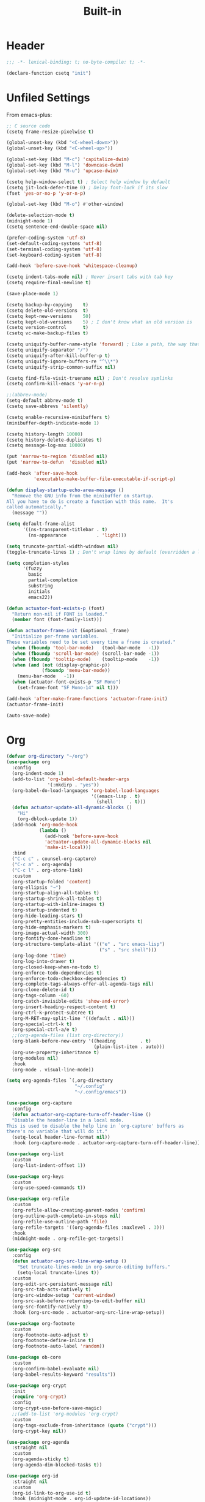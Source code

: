 #+title: Built-in
#+property: header-args :results output silent :comments link :padline true :noweb yes

* Header

#+begin_src emacs-lisp
  ;;; -*- lexical-binding: t; no-byte-compile: t; -*-
#+end_src

#+begin_src emacs-lisp
  (declare-function csetq "init")
#+end_src

* Unfiled Settings

From  emacs-plus:

#+begin_src emacs-lisp
  ;; C source code
  (csetq frame-resize-pixelwise t)
#+end_src


#+begin_src emacs-lisp
  (global-unset-key (kbd "<C-wheel-down>"))
  (global-unset-key (kbd "<C-wheel-up>"))
#+end_src

#+begin_src emacs-lisp
  (global-set-key (kbd "M-c") 'capitalize-dwim)
  (global-set-key (kbd "M-l") 'downcase-dwim)
  (global-set-key (kbd "M-u") 'upcase-dwim)
#+end_src

#+begin_src emacs-lisp
  (csetq help-window-select t) ; Select help window by default
  (csetq jit-lock-defer-time 0) ; Delay font-lock if its slow
  (fset 'yes-or-no-p 'y-or-n-p)

  (global-set-key (kbd "M-o") #'other-window)

  (delete-selection-mode t)
  (midnight-mode 1)
  (csetq sentence-end-double-space nil)

  (prefer-coding-system 'utf-8)
  (set-default-coding-systems 'utf-8)
  (set-terminal-coding-system 'utf-8)
  (set-keyboard-coding-system 'utf-8)

  (add-hook 'before-save-hook 'whitespace-cleanup)

  (csetq indent-tabs-mode nil) ; Never insert tabs with tab key
  (csetq require-final-newline t)

  (save-place-mode 1)

  (csetq backup-by-copying    t)
  (csetq delete-old-versions  t)
  (csetq kept-new-versions    50)
  (csetq kept-old-versions    5) ; I don't know what an old version is
  (csetq version-control      t)
  (csetq vc-make-backup-files t)

  (csetq uniquify-buffer-name-style 'forward) ; Like a path, the way that makes sense
  (csetq uniquify-separator "/")
  (csetq uniquify-after-kill-buffer-p t)
  (csetq uniquify-ignore-buffers-re "^\\*")
  (csetq uniquify-strip-common-suffix nil)

  (csetq find-file-visit-truename nil) ; Don't resolve symlinks
  (csetq confirm-kill-emacs 'y-or-n-p)

  ;;(abbrev-mode)
  (setq-default abbrev-mode t)
  (csetq save-abbrevs 'silently)

  (csetq enable-recursive-minibuffers t)
  (minibuffer-depth-indicate-mode 1)

  (csetq history-length 10000)
  (csetq history-delete-duplicates t)
  (csetq message-log-max 10000)

  (put 'narrow-to-region 'disabled nil)
  (put 'narrow-to-defun  'disabled nil)

  (add-hook 'after-save-hook
            'executable-make-buffer-file-executable-if-script-p)

  (defun display-startup-echo-area-message ()
    "Remove the GNU info from the minibuffer on startup.
  All you have to do is create a function with this name.  It's
  called automatically."
    (message ""))

  (setq default-frame-alist
        '((ns-transparent-titlebar . t)
          (ns-appearance           . 'light)))

  (setq truncate-partial-width-windows nil)
  (toggle-truncate-lines 1) ; Don't wrap lines by default (overridden a lot)

  (setq completion-styles
        '(fuzzy
          basic
          partial-completion
          substring
          initials
          emacs22))

  (defun actuator-font-exists-p (font)
    "Return non-nil if FONT is loaded."
    (member font (font-family-list)))

  (defun actuator-frame-init (&optional _frame)
    "Initialize per-frame variables.
  These variables need to be set every time a frame is created."
    (when (fboundp 'tool-bar-mode)   (tool-bar-mode   -1))
    (when (fboundp 'scroll-bar-mode) (scroll-bar-mode -1))
    (when (fboundp 'tooltip-mode)    (tooltip-mode    -1))
    (when (and (not (display-graphic-p))
               (fboundp 'menu-bar-mode))
      (menu-bar-mode   -1))
    (when (actuator-font-exists-p "SF Mono")
      (set-frame-font "SF Mono-14" nil t)))

  (add-hook 'after-make-frame-functions 'actuator-frame-init)
  (actuator-frame-init)
#+end_src

#+begin_src emacs-lisp
  (auto-save-mode)
#+end_src

* Org

#+begin_src emacs-lisp
  (defvar org-directory "~/org")
  (use-package org
    :config
    (org-indent-mode 1)
    (add-to-list 'org-babel-default-header-args
                 '(:mkdirp . "yes"))
    (org-babel-do-load-languages 'org-babel-load-languages
                                 '((emacs-lisp . t)
                                   (shell      . t)))
    (defun actuator-update-all-dynamic-blocks ()
      "Hi"
      (org-dblock-update 1))
    (add-hook 'org-mode-hook
              (lambda ()
                (add-hook 'before-save-hook
                'actuator-update-all-dynamic-blocks nil
                'make-it-local)))
    :bind
    ("C-c c" . counsel-org-capture)
    ("C-c a" . org-agenda)
    ("C-c l" . org-store-link)
    :custom
    (org-startup-folded 'content)
    (org-ellipsis "→")
    (org-startup-align-all-tables t)
    (org-startup-shrink-all-tables t)
    (org-startup-with-inline-images t)
    (org-startup-indented t)
    (org-hide-leading-stars t)
    (org-pretty-entities-include-sub-superscripts t)
    (org-hide-emphasis-markers t)
    (org-image-actual-width 300)
    (org-fontify-done-headline t)
    (org-structure-template-alist '(("e" . "src emacs-lisp")
                                    ("s" . "src shell")))
    (org-log-done 'time)
    (org-log-into-drawer t)
    (org-closed-keep-when-no-todo t)
    (org-enforce-todo-dependencies t)
    (org-enforce-todo-checkbox-dependencies t)
    (org-complete-tags-always-offer-all-agenda-tags nil)
    (org-clone-delete-id t)
    (org-tags-column -60)
    (org-catch-invisible-edits 'show-and-error)
    (org-insert-heading-respect-content t)
    (org-ctrl-k-protect-subtree t)
    (org-M-RET-may-split-line '((default . nil)))
    (org-special-ctrl-k t)
    (org-special-ctrl-a/e t)
    ;;(org-agenda-files (list org-directory))
    (org-blank-before-new-entry '((heading         . t)
                                  (plain-list-item . auto)))
    (org-use-property-inheritance t)
    (org-modules nil)
    :hook
    (org-mode . visual-line-mode))
#+end_src

#+begin_src emacs-lisp
    (setq org-agenda-files `(,org-directory
                             "~/.config"
                             "~/.config/emacs"))
#+end_src

#+begin_src emacs-lisp
  (use-package org-capture
    :config
    (defun actuator-org-capture-turn-off-header-line ()
    "Disable the header-line in a local mode.
  This is used to disable the help line in `org-capture' buffers as
  there's no variable that will do it."
    (setq-local header-line-format nil))
    :hook (org-capture-mode . actuator-org-capture-turn-off-header-line))
#+end_src

#+begin_src emacs-lisp
  (use-package org-list
    :custom
    (org-list-indent-offset 1))
#+end_src

#+begin_src emacs-lisp
  (use-package org-keys
    :custom
    (org-use-speed-commands t))
#+end_src

#+begin_src emacs-lisp
  (use-package org-refile
    :custom
    (org-refile-allow-creating-parent-nodes 'confirm)
    (org-outline-path-complete-in-steps nil)
    (org-refile-use-outline-path 'file)
    (org-refile-targets '((org-agenda-files :maxlevel . 3)))
    :hook
    (midnight-mode . org-refile-get-targets))
#+end_src

#+begin_src emacs-lisp
  (use-package org-src
    :config
    (defun actuator-org-src-line-wrap-setup ()
      "Set truncate-lines-mode in org-source-editing buffers."
      (setq-local truncate-lines t))
    :custom
    (org-edit-src-persistent-message nil)
    (org-src-tab-acts-natively t)
    (org-src-window-setup 'current-window)
    (org-src-ask-before-returning-to-edit-buffer nil)
    (org-src-fontify-natively t)
    :hook (org-src-mode . actuator-org-src-line-wrap-setup))
#+end_src

#+begin_src emacs-lisp
  (use-package org-footnote
    :custom
    (org-footnote-auto-adjust t)
    (org-footnote-define-inline t)
    (org-footnote-auto-label 'random))
#+end_src

#+begin_src emacs-lisp
  (use-package ob-core
    :custom
    (org-confirm-babel-evaluate nil)
    (org-babel-results-keyword "results"))
#+end_src

#+begin_src emacs-lisp
  (use-package org-crypt
    :init
    (require 'org-crypt)
    :config
    (org-crypt-use-before-save-magic)
    ;;(add-to-list 'org-modules 'org-crypt)
    :custom
    (org-tags-exclude-from-inheritance (quote ("crypt")))
    (org-crypt-key nil))
#+end_src

#+begin_src emacs-lisp
  (use-package org-agenda
    :straight nil
    :custom
    (org-agenda-sticky t)
    (org-agenda-dim-blocked-tasks t))
#+end_src

#+begin_src emacs-lisp
  (use-package org-id
    :straight nil
    :custom
    (org-id-link-to-org-use-id t)
    :hook (midnight-mode . org-id-update-id-locations))
#+end_src

* Misc

#+begin_src emacs-lisp
  (use-package recentf
    :init
    (recentf-mode)
    :bind ("C-x C-r" . recentf-open-files)
    :custom
    (recentf-max-saved-items 500)
    (recentf-exclude `(,no-littering-var-directory
                       ,no-littering-etc-directory))
    :hook (midnight-mode . recentf-cleanup))
#+end_src

#+begin_src emacs-lisp
  (load-theme 'actuator t)

  (blink-cursor-mode -1)
  (csetq cursor-type 'box)

  (csetq scroll-conservatively 101) ; Move the buffer just enough to display point, but no more
  (csetq scroll-margin 0)
  (csetq mouse-wheel-scroll-amount '(1))

  (csetq inhibit-startup-message t)
  (csetq initial-scratch-message "")
#+end_src

#+begin_src emacs-lisp
  (use-package xt-mouse
    :straight nil
    :unless window-system
    :config
    (require 'mouse)
    (xterm-mouse-mode t)
    (defun track-mouse (_e))
    :custom
    (mouse-sel-mode t))
#+end_src

#+begin_src emacs-lisp
  (use-package locate
    :straight nil
    :custom
    (locate-command "mdfind"))
#+end_src

#+begin_src emacs-lisp
  (use-package flymake
    :straight nil
    :hook (emacs-lisp-mode . flymake-mode))
#+end_src

#+begin_src emacs-lisp
  (use-package cus-edit
    :straight nil
    :after no-littering
    :custom
    (custom-file (expand-file-name "custom.el" no-littering-var-directory))
    :config
    (load custom-file 'noerror))
#+end_src

#+begin_src emacs-lisp
  (use-package autorevert
    :disabled t
    :straight nil
    :config
    (global-auto-revert-mode 1)
    :custom
    (global-auto-revert-non-file-buffers t)
    (auto-revert-verbose nil)
    (revert-without-query t)
    (auto-revert-check-vc-info t))
#+end_src

#+begin_src emacs-lisp
  (use-package vc-hooks
    :custom
    (vc-handled-backends nil))
#+end_src

#+begin_src emacs-lisp
  (use-package savehist
    :straight nil
    :config
    (savehist-mode)
    :custom
    (savehist-save-minibuffer-history t)
    (savehist-additional-variables
     '(mark-ring
       kill-ring
       Info-history-list
       last-kbd-macro
       kmacro-ring
       register-alist
       global-mark-ring
       regexp-search-ring
       file-name-history
       shell-command-history
       compile-history
       command-history
       extended-command-history)))
#+end_src

#+begin_src emacs-lisp
  (use-package paren
    :straight nil
    :config
    (show-paren-mode)
    (electric-pair-mode 1)
    :custom
    (blink-matching-paren nil)
    (show-paren-delay 0)
    (show-paren-style 'mixed))
#+end_src

#+begin_src emacs-lisp
  (add-hook 'emacs-startup-hook #'actuator-startup-profile)

  (defun actuator-startup-profile ()
    "Displays startup time garbage collections in the modeline."
    (message "Emacs ready in %s with %d garbage collections."
             (format "%.2f seconds"
                     (float-time
                      (time-subtract after-init-time before-init-time)))
             gcs-done))
#+end_src

#+begin_src emacs-lisp
  (defun actuator-unfill-paragraph ()
    "Unfills a paragraph."
    (interactive)
    (let ((fill-column 'most-positive-fixed-num))
      (fill-paragraph)))
  (global-set-key (kbd "C-M-q") 'actuator-unfill-paragraph)
#+end_src

#+begin_src emacs-lisp
  (defun actuator-just-one-space ()
    "Insert just one space, killing ALL whitespace."
    (interactive)
    (just-one-space -1))

  (global-set-key (kbd "<M-SPC>") 'actuator-just-one-space)
#+end_src

#+begin_src emacs-lisp
  (use-package eshell
    :straight nil
    :config
    (defalias 'eshell/f  'find-file-other-window)
    (defalias 'eshell/ff 'find-file)
    (defalias 'eshell/v  'view-file-other-window)
    (defalias 'eshell/vv 'view-file)

    (defun actuator-fish-path (path max-len)
      "Return a potentially trimmed-down version of the directory
   PATH, replacing parent directories with their initial characters
   to try to get the character length of PATH (sans directory
   slashes) down to MAX-LEN."
      (let* ((components (split-string (abbreviate-file-name path) "/"))
             (len (+ (1- (length components))
                     (cl-reduce '+ components :key 'length)))
             (str ""))
        (while (and (> len max-len)
                    (cdr components))
          (setq str (concat str
                            (cond ((= 0 (length (car components))) "/")
                                  ((= 1 (length (car components)))
                                   (concat (car components) "/"))
                                  (t
                                   (if (string= "."
                                                (string (elt (car
                                                components) 0)))
                                       (concat (substring (car components) 0 2)
                                               "/")
                                     (string (elt (car components) 0) ?/)))))
                len (- len (1- (length (car components))))
                components (cdr components)))
        (concat str (cl-reduce (lambda (a b) (concat a "/" b)) components))))

    (defun actuator-eshell-autocomplete ()
      "Enable tab autocompletion in eshell."
      (define-key
        eshell-mode-map (kbd "<tab>")
        (lambda () (interactive) (pcomplete-std-complete))))

    (defun actuator-eshell-prompt ()
      (concat
       (propertize
        (actuator-fish-path (eshell/pwd) 1) 'face `(:foreground "grey" ))
       (propertize
        (if (= (user-uid) 0)
            " # "
          " ❯ ") 'face `(:foreground "black"))))

    :custom
    (eshell-where-to-jump 'begin)
    (eshell-review-quick-commands nil)
    (eshell-smart-space-goes-to-end t)
    (eshell-hist-ignoredups t)
    (eshell-history-size 10000)
    (eshell-banner-message "")
    (eshell-prompt-function #'actuator-eshell-prompt)
    (eshell-highlight-prompt nil)
    (eshell-prompt-regexp "^.*?[#❯] ")
    :hook
    (eshell-mode . (lambda ()
                     (require 'em-smart)
                     (eshell-smart-initialize)))
    (eshell-mode . actuator-eshell-autocomplete))

  ;;:hook (eshell-mode . actuator-eshell-autocomplete)
#+end_src

#+begin_src emacs-lisp

#+end_src
* Packages
#+begin_src emacs-lisp
  (use-package exec-path-from-shell
    :straight t
    :hook (after-init . exec-path-from-shell-initialize))
#+end_src

#+begin_src emacs-lisp
  (use-package magit
    :straight t
    :after exec-path-from-shell
    :bind ("C-c g" . magit-status)
    :custom
    (magit-diff-refine-hunk 'all)
    (magit-save-repository-buffers 'dontask)
    (magit-section-initial-visibility-alist
     '((untracked . show)
       (unstaged  . show)
       (upushed   . show)
       ;;    (unpulled  . show)
       ;;    (stashes   . show)
       (recent    . show)))
    (magit-push-always-verify nil)
    (magit-repository-directories '(("~/org" . 0)
                                    ("~/.config" . 0)))
    (magit-revert-buffers 'silent)
    (magit-no-confirm '(stage-all-changes
                        unstage-all-changes))
    :config
    (defadvice magit-status (around magit-fullscreen activate)
      (window-configuration-to-register :magit-fullscreen)
      ad-do-it
      (delete-other-windows))
    (defun magit-quit-session ()
      "Restores the previous window configuration and kills the magit buffer"
      (interactive)
      (kill-buffer)
      (jump-to-register :magit-fullscreen)))
#+end_src
* Skeleton
You can define a skeleton to expand as an abbrev expansion. Add it to the list via ~M-x edit-abbrevs~ as shown here

#+begin_example
  (c-mode-abbrev-table)
  "example" 0 "" example-skeleton
#+end_example

In this, the abbrev is added to C-mode, it is invoked when you type "example," it runs the skeleton defined ~example-skeleton~ and has been run zero times.

*References*
- [[https://www.gnu.org/software/emacs/manual/html_node/autotype/Skeletons-as-Abbrevs.html][GNU Manual]] [2020-04-26 Sun]

#+begin_src emacs-lisp
  (define-skeleton use-package-skeleton
    "Insert use-package template."
    "Package name: "
    "(use-package " str "\n  :straight nil\n " _ "  :custom)")
#+end_src
* Installs
#+begin_src emacs-lisp
  (use-package fish-mode
    :straight t)
  (use-package gitconfig-mode
    :straight t)
  (use-package gitignore-mode
    :straight t)
  (use-package lua-mode
    :straight t)
  (use-package toml-mode
    :straight t)
  (use-package yaml-mode
    :straight t)
#+end_src
* Fix savehist
1. Quick fixes:

   ;; the issue could be that save-interprogram-paste-before-kill means a large clipboard which becomes part of savehist:

https://github.com/syl20bnr/spacemacs/issues/9409


#+begin_src emacs-lisp
  (setq history-length 1000)
  (put 'minibuffer-history 'history-length 100)
  (put 'kill-ring 'history-length 25)
  (setq save-interprogram-paste-before-kill nil)
#+end_src

#+results:

https://emacs.stackexchange.com/questions/4187/strip-text-properties-in-savehist

2. Unpropertize kill ring on quit
#+begin_src emacs-lisp
  (defun actuator-unpropertize-kill-ring ()
    "It do thing."
    (setq kill-ring (mapcar 'substring-no-properties kill-ring)))

  (add-hook 'kill-emacs-hook #'actuator-unpropertize-kill-ring)
#+end_src

#+results:
| actuator-unpropertize-kill-ring | org-clock-save | org-id-locations-save | savehist-autosave | recentf-save-list | save-place-kill-emacs-hook | org-babel-remove-temporary-directory |

3. Savehist on kill only

#+begin_src emacs-lisp
  (setq savehist-autosave-interval nil)
  (add-hook 'kill-emacs-hook #'savehist-save)
#+end_src

#+results:
| savehist-save | actuator-unpropertize-kill-ring | org-clock-save | org-id-locations-save | savehist-autosave | recentf-save-list | save-place-kill-emacs-hook | org-babel-remove-temporary-directory |
* Made a keyboard macro

https://www.emacswiki.org/emacs/KeyboardMacros

https://www.gnu.org/software/emacs/manual/html_node/emacs/Basic-Keyboard-Macro.html

http://ergoemacs.org/emacs/emacs_macro_example.html

C-x ( start defining a keyboard macro
C-x ) end a keyboard macro
C-u C-x ( replay macro and append keys to the definition
C-u C-u C-x ( don’t replay but append keys
C-x C-k r run the last keyboard macro on each line that begins in the region

C-x C-k n name the most recent macro
C-x C-k b bind the most recent macro to a keybinding (for the session only)
M-x insert-kbd-macro insert the most recent macro into the buffer as lisp That’s how you save it

C-x C-k 0-9 and C-x C-k A-Z are reserved for keyboard macros

#+begin_src emacs-lisp
  (fset 'actuator-make-checklist
        (kmacro-lambda-form [?\C-a ?- ?  ?\[ ?  ?\] ?  ?ã] 0 "%d"))
  (global-set-key (kbd "C-x C-k 1") #'actuator-make-checklist)
#+end_src
* Copy sentence
#+begin_src emacs-lisp
  (defun actuator-copy-sentence ()
    "Save the entire sentence to the clipboard/kill ring."
    (interactive)
    (save-excursion
      (backward-sentence)
      (mark-end-of-sentence nil)
      (copy-region-as-kill nil nil t)))
#+end_src
